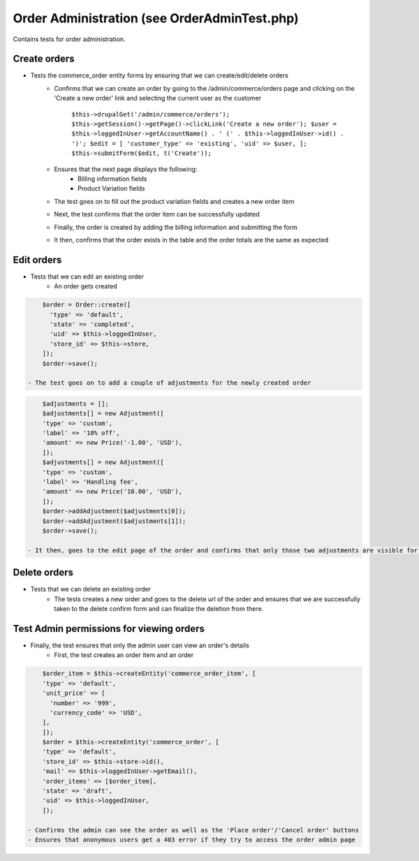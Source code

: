 Order Administration (see OrderAdminTest.php)
=============================================

Contains tests for order administration.

Create orders
-------------

- Tests the commerce_order entity forms by ensuring that we can create/edit/delete orders
    - Confirms that we can create an order by going to the /admin/commerce/orders page and clicking on the 'Create a new order' link and selecting the current user as the customer

        ``$this->drupalGet('/admin/commerce/orders');
        $this->getSession()->getPage()->clickLink('Create a new order');
        $user = $this->loggedInUser->getAccountName() . ' (' . $this->loggedInUser->id() . ')';
        $edit = [
        'customer_type' => 'existing',
        'uid' => $user,
        ];
        $this->submitForm($edit, t('Create'));``


    - Ensures that the next page displays the following:
        - Billing information fields
        - Product Variation fields
    - The test goes on to fill out the product variation fields and creates a new order item
    - Next, the test confirms that the order item can be successfully updated
    - Finally, the order is created by adding the billing information and submitting the form
    - It then, confirms that the order exists in the table and the order totals are the same as expected

Edit orders
-----------

- Tests that we can edit an existing order
    - An order gets created

.. code-block:: php

        $order = Order::create([
          'type' => 'default',
          'state' => 'completed',
          'uid' => $this->loggedInUser,
          'store_id' => $this->store,
        ]);
        $order->save();

    - The test goes on to add a couple of adjustments for the newly created order

.. code-block:: php

        $adjustments = [];
        $adjustments[] = new Adjustment([
        'type' => 'custom',
        'label' => '10% off',
        'amount' => new Price('-1.00', 'USD'),
        ]);
        $adjustments[] = new Adjustment([
        'type' => 'custom',
        'label' => 'Handling fee',
        'amount' => new Price('10.00', 'USD'),
        ]);
        $order->addAdjustment($adjustments[0]);
        $order->addAdjustment($adjustments[1]);
        $order->save();

    - It then, goes to the edit page of the order and confirms that only those two adjustments are visible for that order

Delete orders
-------------

- Tests that we can delete an existing order
    - The tests creates a new order and goes to the delete url of the order and ensures that we are successfully taken to the delete confirm form and can finalize the deletion from there.

Test Admin permissions for viewing orders
-----------------------------------------

- Finally, the test ensures that only the admin user can view an order's details
    - First, the test creates an order item and an order

.. code-block:: php

        $order_item = $this->createEntity('commerce_order_item', [
        'type' => 'default',
        'unit_price' => [
          'number' => '999',
          'currency_code' => 'USD',
        ],
        ]);
        $order = $this->createEntity('commerce_order', [
        'type' => 'default',
        'store_id' => $this->store->id(),
        'mail' => $this->loggedInUser->getEmail(),
        'order_items' => [$order_item],
        'state' => 'draft',
        'uid' => $this->loggedInUser,
        ]);

    - Confirms the admin can see the order as well as the 'Place order'/'Cancel order' buttons
    - Ensures that anonymous users get a 403 error if they try to access the order admin page


